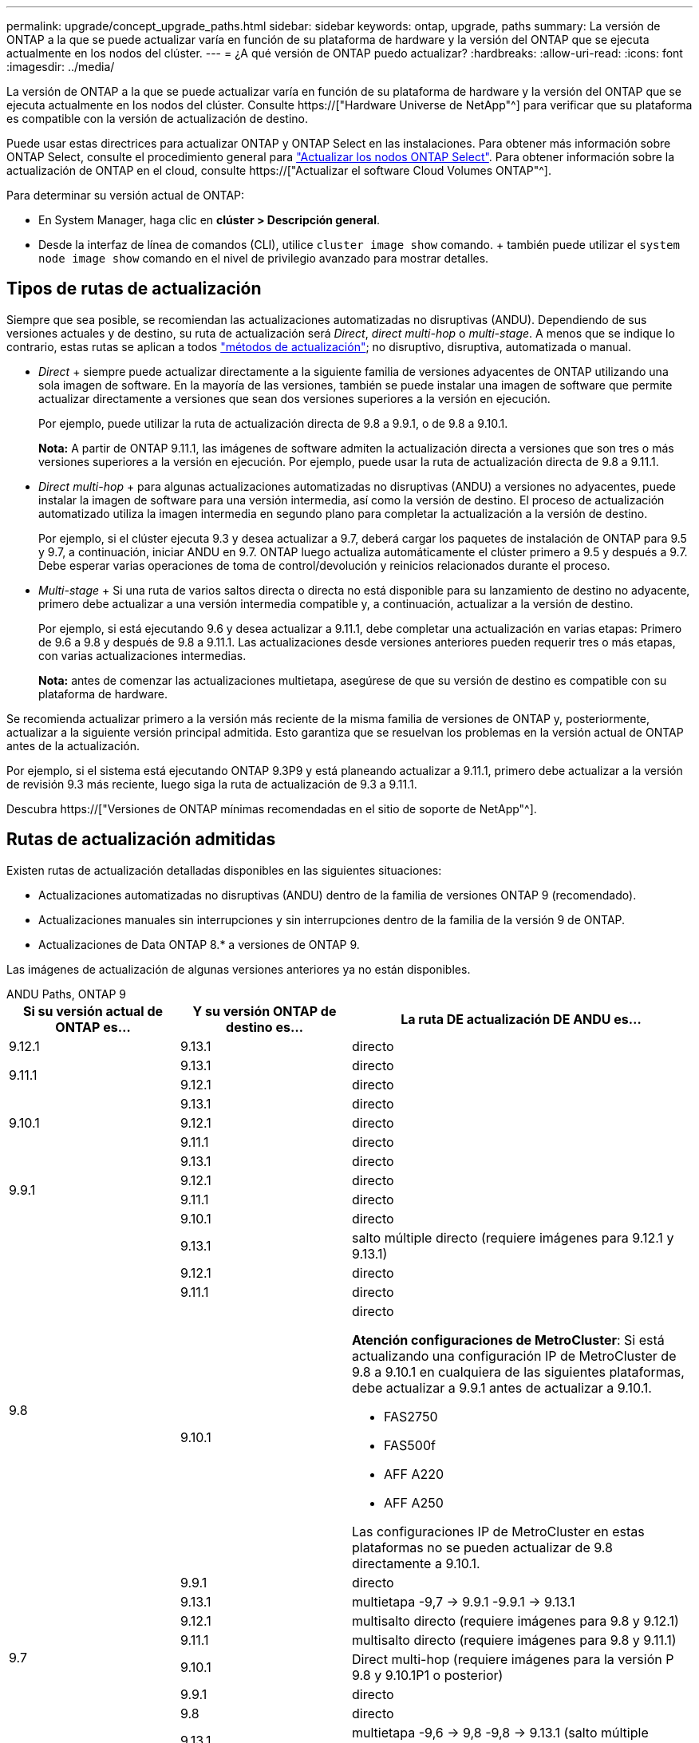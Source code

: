 ---
permalink: upgrade/concept_upgrade_paths.html 
sidebar: sidebar 
keywords: ontap, upgrade, paths 
summary: La versión de ONTAP a la que se puede actualizar varía en función de su plataforma de hardware y la versión del ONTAP que se ejecuta actualmente en los nodos del clúster. 
---
= ¿A qué versión de ONTAP puedo actualizar?
:hardbreaks:
:allow-uri-read: 
:icons: font
:imagesdir: ../media/


[role="lead"]
La versión de ONTAP a la que se puede actualizar varía en función de su plataforma de hardware y la versión del ONTAP que se ejecuta actualmente en los nodos del clúster. Consulte https://["Hardware Universe de NetApp"^] para verificar que su plataforma es compatible con la versión de actualización de destino.

Puede usar estas directrices para actualizar ONTAP y ONTAP Select en las instalaciones. Para obtener más información sobre ONTAP Select, consulte el procedimiento general para link:https://docs.netapp.com/us-en/ontap-select/concept_adm_upgrading_nodes.html#general-procedure["Actualizar los nodos ONTAP Select"]. Para obtener información sobre la actualización de ONTAP en el cloud, consulte https://["Actualizar el software Cloud Volumes ONTAP"^].

Para determinar su versión actual de ONTAP:

* En System Manager, haga clic en *clúster > Descripción general*.
* Desde la interfaz de línea de comandos (CLI), utilice `cluster image show` comando. + también puede utilizar el `system node image show` comando en el nivel de privilegio avanzado para mostrar detalles.




== Tipos de rutas de actualización

Siempre que sea posible, se recomiendan las actualizaciones automatizadas no disruptivas (ANDU). Dependiendo de sus versiones actuales y de destino, su ruta de actualización será _Direct_, _direct multi-hop_ o _multi-stage_. A menos que se indique lo contrario, estas rutas se aplican a todos link:concept_upgrade_methods.html["métodos de actualización"]; no disruptivo, disruptiva, automatizada o manual.

* _Direct_ + siempre puede actualizar directamente a la siguiente familia de versiones adyacentes de ONTAP utilizando una sola imagen de software. En la mayoría de las versiones, también se puede instalar una imagen de software que permite actualizar directamente a versiones que sean dos versiones superiores a la versión en ejecución.
+
Por ejemplo, puede utilizar la ruta de actualización directa de 9.8 a 9.9.1, o de 9.8 a 9.10.1.

+
*Nota:* A partir de ONTAP 9.11.1, las imágenes de software admiten la actualización directa a versiones que son tres o más versiones superiores a la versión en ejecución. Por ejemplo, puede usar la ruta de actualización directa de 9.8 a 9.11.1.

* _Direct multi-hop_ + para algunas actualizaciones automatizadas no disruptivas (ANDU) a versiones no adyacentes, puede instalar la imagen de software para una versión intermedia, así como la versión de destino. El proceso de actualización automatizado utiliza la imagen intermedia en segundo plano para completar la actualización a la versión de destino.
+
Por ejemplo, si el clúster ejecuta 9.3 y desea actualizar a 9.7, deberá cargar los paquetes de instalación de ONTAP para 9.5 y 9.7, a continuación, iniciar ANDU en 9.7. ONTAP luego actualiza automáticamente el clúster primero a 9.5 y después a 9.7. Debe esperar varias operaciones de toma de control/devolución y reinicios relacionados durante el proceso.

* _Multi-stage_ + Si una ruta de varios saltos directa o directa no está disponible para su lanzamiento de destino no adyacente, primero debe actualizar a una versión intermedia compatible y, a continuación, actualizar a la versión de destino.
+
Por ejemplo, si está ejecutando 9.6 y desea actualizar a 9.11.1, debe completar una actualización en varias etapas: Primero de 9.6 a 9.8 y después de 9.8 a 9.11.1. Las actualizaciones desde versiones anteriores pueden requerir tres o más etapas, con varias actualizaciones intermedias.

+
*Nota:* antes de comenzar las actualizaciones multietapa, asegúrese de que su versión de destino es compatible con su plataforma de hardware.



Se recomienda actualizar primero a la versión más reciente de la misma familia de versiones de ONTAP y, posteriormente, actualizar a la siguiente versión principal admitida. Esto garantiza que se resuelvan los problemas en la versión actual de ONTAP antes de la actualización.

Por ejemplo, si el sistema está ejecutando ONTAP 9.3P9 y está planeando actualizar a 9.11.1, primero debe actualizar a la versión de revisión 9.3 más reciente, luego siga la ruta de actualización de 9.3 a 9.11.1.

Descubra https://["Versiones de ONTAP mínimas recomendadas en el sitio de soporte de NetApp"^].



== Rutas de actualización admitidas

Existen rutas de actualización detalladas disponibles en las siguientes situaciones:

* Actualizaciones automatizadas no disruptivas (ANDU) dentro de la familia de versiones ONTAP 9 (recomendado).
* Actualizaciones manuales sin interrupciones y sin interrupciones dentro de la familia de la versión 9 de ONTAP.
* Actualizaciones de Data ONTAP 8.* a versiones de ONTAP 9.


Las imágenes de actualización de algunas versiones anteriores ya no están disponibles.

[role="tabbed-block"]
====
.ANDU Paths, ONTAP 9
--
[cols="25,25,50"]
|===
| Si su versión actual de ONTAP es… | Y su versión ONTAP de destino es… | La ruta DE actualización DE ANDU es… 


| 9.12.1 | 9.13.1 | directo 


.2+| 9.11.1 | 9.13.1 | directo 


| 9.12.1 | directo 


.3+| 9.10.1 | 9.13.1 | directo 


| 9.12.1 | directo 


| 9.11.1 | directo 


.4+| 9.9.1 | 9.13.1 | directo 


| 9.12.1 | directo 


| 9.11.1 | directo 


| 9.10.1 | directo 


.5+| 9.8 | 9.13.1 | salto múltiple directo (requiere imágenes para 9.12.1 y 9.13.1) 


| 9.12.1 | directo 


| 9.11.1 | directo 


| 9.10.1  a| 
directo

*Atención configuraciones de MetroCluster*: Si está actualizando una configuración IP de MetroCluster de 9.8 a 9.10.1 en cualquiera de las siguientes plataformas, debe actualizar a 9.9.1 antes de actualizar a 9.10.1.

* FAS2750
* FAS500f
* AFF A220
* AFF A250


Las configuraciones IP de MetroCluster en estas plataformas no se pueden actualizar de 9.8 directamente a 9.10.1.



| 9.9.1 | directo 


.6+| 9.7 | 9.13.1 | multietapa -9,7 -> 9.9.1 -9.9.1 -> 9.13.1 


| 9.12.1 | multisalto directo (requiere imágenes para 9.8 y 9.12.1) 


| 9.11.1 | multisalto directo (requiere imágenes para 9.8 y 9.11.1) 


| 9.10.1 | Direct multi-hop (requiere imágenes para la versión P 9.8 y 9.10.1P1 o posterior) 


| 9.9.1 | directo 


| 9.8 | directo 


.7+| 9.6 | 9.13.1 | multietapa -9,6 -> 9,8 -9,8 -> 9.13.1 (salto múltiple directo, requiere imágenes para 9.12.1 y 9.13.1) 


| 9.12.1 | multi-etapa - 9.6 -> 9.8 -> 9.12.1 


| 9.11.1 | multifase - 9.6 -> 9.8 - 9.8 -> 9.11.1 


| 9.10.1 | Direct multi-hop (requiere imágenes para la versión P 9.8 y 9.10.1P1 o posterior) 


| 9.9.1 | multifase - 9.6 -> 9.8 - 9.8 -> 9.9.1 


| 9.8 | directo 


| 9.7 | directo 


.8+| 9.5 | 9.13.1 | multietapa - 9,5 -> 9.9.1 (salto múltiple directo, requiere imágenes para 9,7 y 9,9.1) - 9.9.1 -> 9.13.1 


| 9.12.1 | multietapa - 9.5 -> 9.9.1 (multisalto directo, requiere imágenes para 9.7 y 9.9.1) - 9.9.1 -> 9.12.1 


| 9.11.1 | multietapa - 9.5 -> 9.9.1 (multisalto directo, requiere imágenes para 9.7 y 9.9.1) - 9.9.1 -> 9.11.1 


| 9.10.1 | multietapa - 9.5 -> 9.9.1 (multisalto directo, requiere imágenes para 9.7 y 9.9.1) - 9.9.1 -> 9.10.1 


| 9.9.1 | multisalto directo (requiere imágenes para 9.7 y 9.9.1) 


| 9.8 | multifase - 9.5 -> 9.7 - 9.7 -> 9.8 


| 9.7 | directo 


| 9.6 | directo 


.9+| 9.4 | 9.13.1 | multietapa - 9,4 -> 9,5 - 9,5 -> 9.9.1 (multisalto directo, requiere imágenes para 9,7 y 9,9.1) - 9.9.1 -> 9.13.1 


| 9.12.1 | multietapa - 9.4 -> 9.5 - 9.5 -> 9.9.1 (multisalto directo, requiere imágenes para 9.7 y 9.9.1) - 9.9.1 -> 9.12.1 


| 9.11.1 | multietapa - 9.4 -> 9.5 - 9.5 -> 9.9.1 (multisalto directo, requiere imágenes para 9.7 y 9.9.1) - 9.9.1 -> 9.11.1 


| 9.10.1 | multietapa - 9.4 -> 9.5 - 9.5 -> 9.9.1 (multisalto directo, requiere imágenes para 9.7 y 9.9.1) - 9.9.1 -> 9.10.1 


| 9.9.1 | multifase - 9.4 -> 9.5 - 9.5 -> 9.9.1 (multisalto directo, requiere imágenes para 9.7 y 9.9.1) 


| 9.8 | multifase - 9.4 -> 9.5 - 9.5 -> 9.8 (multisalto directo, requiere imágenes para 9.7 y 9.8) 


| 9.7 | multifase - 9.4 -> 9.5 - 9.5 -> 9.7 


| 9.6 | multifase - 9.4 -> 9.5 - 9.5 -> 9.6 


| 9.5 | directo 


.10+| 9.3 | 9.13.1 | multietapa - 9,3 -> 9,7 (salto múltiple directo, requiere imágenes para 9,5 y 9,7) - 9,7 -> 9.9.1 - 9.9.1 -> 9.13.1 


| 9.12.1 | multi-fase - 9.3 -> 9.7 (multisalto directo, requiere imágenes para 9.5 y 9.7) - 9.7 -> 9.9.1 - 9.9.1 -> 9.12.1 


| 9.11.1 | multi-fase - 9.3 -> 9.7 (multisalto directo, requiere imágenes para 9.5 y 9.7) - 9.7 -> 9.9.1 - 9.9.1 -> 9.11.1 


| 9.10.1 | multifase - 9.3 -> 9.7 (multisalto directo, requiere imágenes para 9.5 y 9.7) - 9.7 -> 9.10.1 (multisalto directo, requiere imágenes para 9.8 y 9.10.1) 


| 9.9.1 | multietapa - 9.3 -> 9.7 (multisalto directo, requiere imágenes para 9.5 y 9.7) - 9.7 -> 9.9.1 


| 9.8 | multietapa - 9.3 -> 9.7 (multisalto directo, requiere imágenes para 9.5 y 9.7) - 9.7 -> 9.8 


| 9.7 | multisalto directo (requiere imágenes para 9.5 y 9.7) 


| 9.6 | multifase - 9.3 -> 9.5 - 9.5 -> 9.6 


| 9.5 | directo 


| 9.4 | no disponible 


.11+| 9.2 | 9.13.1 | multietapa - 9,2 -> 9,3 - 9,3 -> 9,7 (multisalto directo, requiere imágenes para 9,5 y 9,7) - 9,7 -> 9.9.1 (multisalto directo, requiere imágenes para 9,8 y 9,9.1) - 9.9.1 -> 9.13.1 


| 9.12.1 | multi-fase - 9.2 -> 9.3 - 9.3 -> 9.7 (multisalto directo, requiere imágenes para 9.5 y 9.7) - 9.7 -> 9.9.1 (multisalto directo, requiere imágenes para 9.8 y 9.9.1) - 9.9.1 -> 9.12.1 


| 9.11.1 | multi-fase - 9.2 -> 9.3 - 9.3 -> 9.7 (multisalto directo, requiere imágenes para 9.5 y 9.7) - 9.7 -> 9.9.1 (multisalto directo, requiere imágenes para 9.8 y 9.9.1) - 9.9.1 -> 9.11.1 


| 9.10.1 | multifase - 9.2 -> 9.3 - 9.3 -> 9.7 (multisalto directo, requiere imágenes para 9.5 y 9.7) - 9.7 -> 9.10.1 (multisalto directo, requiere imágenes para 9.8 y 9.10.1) 


| 9.9.1 | multi-fase - 9.2 -> 9.3 - 9.3 -> 9.7 (multisalto directo, requiere imágenes para 9.5 y 9.7) - 9.7 -> 9.9.1 


| 9.8 | multi-fase - 9.2 -> 9.3 - 9.3 -> 9.7 (multisalto directo, requiere imágenes para 9.5 y 9.7) - 9.7 -> 9.8 


| 9.7 | multifase - 9.2 -> 9.3 - 9.3 -> 9.7 (multisalto directo, requiere imágenes para 9.5 y 9.7) 


| 9.6 | multifase - 9.2 -> 9.3 - 9.3 -> 9.6 (multisalto directo, requiere imágenes para 9.5 y 9.6) 


| 9.5 | multifase - 9.3 -> 9.5 - 9.5 -> 9.6 


| 9.4 | no disponible 


| 9.3 | directo 


.12+| 9.1 | 9.13.1 | multietapa - 9,1 -> 9,3 - 9,3 -> 9,7 (multisalto directo, requiere imágenes para 9,5 y 9,7) - 9,7 -> 9.9.1 - 9.9.1 -> 9.13.1 


| 9.12.1 | multietapa - 9,1 -> 9,3 - 9,3 -> 9,7 (multisalto directo, requiere imágenes para 9,5 y 9,7) - 9,7 -> 9.12.1 (multisalto directo, requiere imágenes para 9,8 y 9.12.1) 


| 9.11.1 | multi-fase - 9.1 -> 9.3 - 9.3 -> 9.7 (multisalto directo, requiere imágenes para 9.5 y 9.7) - 9.7 -> 9.9.1 - 9.9.1 -> 9.11.1 


| 9.10.1 | multifase - 9.1 -> 9.3 - 9.3 -> 9.7 (multisalto directo, requiere imágenes para 9.5 y 9.7) - 9.7 -> 9.10.1 (multisalto directo, requiere imágenes para 9.8 y 9.10.1) 


| 9.9.1 | multi-fase - 9.1 -> 9.3 - 9.3 -> 9.7 (multisalto directo, requiere imágenes para 9.5 y 9.7) - 9.7 -> 9.9.1 


| 9.8 | multi-fase - 9.1 -> 9.3 - 9.3 -> 9.7 (multisalto directo, requiere imágenes para 9.5 y 9.7) - 9.7 -> 9.8 


| 9.7 | multifase - 9.1 -> 9.3 - 9.3 -> 9.7 (multisalto directo, requiere imágenes para 9.5 y 9.7) 


| 9.6 | multifase - 9.1 -> 9.3 - 9.3 -> 9.6 (multisalto directo, requiere imágenes para 9.5 y 9.6) 


| 9.5 | multifase - 9.1 -> 9.3 - 9.3 -> 9.5 


| 9.4 | no disponible 


| 9.3 | directo 


| 9.2 | no disponible 


.13+| 9.0 | 9.13.1 | multietapa - 9,0 -> 9,1 - 9,1 -> 9,3 - 9,3 -> 9,7 (multisalto directo, requiere imágenes para 9,5 y 9,7) - 9,7 -> 9.9.1 - 9.9.1 -> 9.13.1 


| 9.12.1 | multi-fase - 9.0 -> 9.1 - 9.1 -> 9.3 - 9.3 -> 9.7 (multisalto directo, requiere imágenes para 9.5 y 9.7) - 9.7 -> 9.9.1 - 9.9.1 -> 9.12.1 


| 9.11.1 | multi-fase - 9.0 -> 9.1 - 9.1 -> 9.3 - 9.3 -> 9.7 (multisalto directo, requiere imágenes para 9.5 y 9.7) - 9.7 -> 9.9.1 - 9.9.1 -> 9.11.1 


| 9.10.1 | multifase - 9.0 -> 9.1 - 9.1 -> 9.3 - 9.3 -> 9.7 (multisalto directo, requiere imágenes para 9.5 y 9.7) - 9.7 -> 9.10.1 (multisalto directo, requiere imágenes para 9.8 y 9.10.1) 


| 9.9.1 | multi-fase - 9.0 -> 9.1 - 9.1 -> 9.3 - 9.3 -> 9.7 (multisalto directo, requiere imágenes para 9.5 y 9.7) - 9.7 -> 9.9.1 


| 9.8 | multi-fase - 9.0 -> 9.1 - 9.1 -> 9.3 - 9.3 -> 9.7 (multisalto directo, requiere imágenes para 9.5 y 9.7) - 9.7 -> 9.8 


| 9.7 | multifase - 9.0 -> 9.1 - 9.1 -> 9.3 - 9.3 -> 9.7 (multisalto directo, requiere imágenes para 9.5 y 9.7) 


| 9.6 | multifase - 9.0 -> 9.1 - 9.1 -> 9.3 - 9.3 -> 9.5 - 9.5 -> 9.6 


| 9.5 | multifase - 9.0 -> 9.1 - 9.1 -> 9.3 - 9.3 -> 9.5 


| 9.4 | no disponible 


| 9.3 | multifase - 9.0 -> 9.1 - 9.1 -> 9.3 


| 9.2 | no disponible 


| 9.1 | directo 
|===
--
.Rutas manuales, ONTAP 9
--
[cols="25,25,50"]
|===
| Si su versión actual de ONTAP es… | Y su versión ONTAP de destino es… | La ruta de actualización manual es… 


| 9.12.1 | 9.13.1 | directo 


.2+| 9.11.1 | 9.13.1 | directo 


| 9.12.1 | directo 


.3+| 9.10.1 | 9.13.1 | directo 


| 9.12.1 | directo 


| 9.11.1 | directo 


.4+| 9.9.1 | 9.13.1 | directo 


| 9.12.1 | directo 


| 9.11.1 | directo 


| 9.10.1 | directo 


.5+| 9.8 | 9.13.1 | multietapa - 9,8 -> 9.12.1 - 9.12.1 -> 9.13.1 


| 9.12.1 | directo 


| 9.11.1 | directo 


| 9.10.1 | directo 


| 9.9.1 | directo 


.6+| 9.7 | 9.13.1 | multietapa - 9,7 -> 9.9.1 - 9.9.1 -> 9.12.1 - 9.12.1 -> 9.13.1 


| 9.12.1 | multifase - 9.7 -> 9.9.1 - 9.9.1 -> 9.12.1 


| 9.11.1 | multifase - 9.7 -> 9.9.1 - 9.9.1 -> 9.11.1 


| 9.10.1 | multifase - 9.7 -> 9.9.1 - 9.9.1 -> 9.10.1 


| 9.9.1 | directo 


| 9.8 | directo 


.7+| 9.6 | 9.13.1 | multietapa - 9,6 -> 9,8 - 9,8 -> 9.12.1 - 9.12.1 -> 9.13.1 


| 9.12.1 | multifase - 9.6 -> 9.8 - 9.8 -> 9.12.1 


| 9.11.1 | multifase - 9.6 -> 9.8 - 9.8 -> 9.11.1 


| 9.10.1 | multifase - 9.6 -> 9.8 - 9.8 -> 9.10.1 


| 9.9.1 | multifase - 9.6 -> 9.8 - 9.8 -> 9.9.1 


| 9.8 | directo 


| 9.7 | directo 


.8+| 9.5 | 9.13.1 | multietapa - 9,5 -> 9,7 - 9,7 -> 9.9.1 - 9.9.1 -> 9.12.1 - 9.12.1 -> 9.13.1 


| 9.12.1 | multifase - 9.5 -> 9.7 - 9.7 -> 9.9.1 - 9.9.1 -> 9.12.1 


| 9.11.1 | multifase - 9.5 -> 9.7 - 9.7 -> 9.9.1 - 9.9.1 -> 9.11.1 


| 9.10.1 | multifase - 9.5 -> 9.7 - 9.7 -> 9.9.1 - 9.9.1 -> 9.10.1 


| 9.9.1 | multifase - 9.5 -> 9.7 - 9.7 -> 9.9.1 


| 9.8 | multifase - 9.5 -> 9.7 - 9.7 -> 9.8 


| 9.7 | directo 


| 9.6 | directo 


.9+| 9.4 | 9.13.1 | multietapa - 9,4 -> 9,5 - 9,5 -> 9,7 - 9,7 -> 9.9.1 - 9.12.1 -> 9.13.1 


| 9.12.1 | multifase - 9.4 -> 9.5 - 9.5 -> 9.7 - 9.7 -> 9.9.1 - 9.9.1 -> 9.12.1 


| 9.11.1 | multifase - 9.4 -> 9.5 - 9.5 -> 9.7 - 9.7 -> 9.9.1 - 9.9.1 -> 9.11.1 


| 9.10.1 | multifase - 9.4 -> 9.5 - 9.5 -> 9.7 - 9.7 -> 9.9.1 - 9.9.1 -> 9.10.1 


| 9.9.1 | multifase - 9.4 -> 9.5 - 9.5 -> 9.7 - 9.7 -> 9.9.1 


| 9.8 | multifase - 9.4 -> 9.5 - 9.5 -> 9.7 - 9.7 -> 9.8 


| 9.7 | multifase - 9.4 -> 9.5 - 9.5 -> 9.7 


| 9.6 | multifase - 9.4 -> 9.5 - 9.5 -> 9.6 


| 9.5 | directo 


.10+| 9.3 | 9.13.1 | multietapa - 9,3 -> 9,5 - 9,5 -> 9,7 - 9,7 -> 9.9.1 - 9.9.1 -> 9.12.1 - 9.12.1 -> 9.13.1 


| 9.12.1 | multifase - 9.3 -> 9.5 - 9.5 -> 9.7 - 9.7 -> 9.9.1 - 9.9.1 -> 9.12.1 


| 9.11.1 | multifase - 9.3 -> 9.5 - 9.5 -> 9.7 - 9.7 -> 9.9.1 - 9.9.1 -> 9.11.1 


| 9.10.1 | multifase - 9.3 -> 9.5 - 9.5 -> 9.7 - 9.7 -> 9.9.1 - 9.9.1 -> 9.10.1 


| 9.9.1 | multifase - 9.3 -> 9.5 - 9.5 -> 9.7 - 9.7 -> 9.9.1 


| 9.8 | multifase - 9.3 -> 9.5 - 9.5 -> 9.7 - 9.7 -> 9.8 


| 9.7 | multifase - 9.3 -> 9.5 - 9.5 -> 9.7 


| 9.6 | multifase - 9.3 -> 9.5 - 9.5 -> 9.6 


| 9.5 | directo 


| 9.4 | no disponible 


.11+| 9.2 | 9.13.1 | multietapa - 9,2 -> 9,3 - 9,3 -> 9,5 - 9,5 -> 9,7 - 9,7 -> 9.9.1 - 9.9.1 -> 9.12.1 - 9.12.1 -> 9.13.1 


| 9.12.1 | multifase - 9.2 -> 9.3 - 9.3 -> 9.5 - 9.5 -> 9.7 - 9.7 -> 9.9.1 - 9.9.1 -> 9.12.1 


| 9.11.1 | multifase - 9.2 -> 9.3 - 9.3 -> 9.5 - 9.5 -> 9.7 - 9.7 -> 9.9.1 - 9.9.1 -> 9.11.1 


| 9.10.1 | multifase - 9.2 -> 9.3 - 9.3 -> 9.5 - 9.5 -> 9.7 - 9.7 -> 9.9.1 - 9.9.1 -> 9.10.1 


| 9.9.1 | multifase - 9.2 -> 9.3 - 9.3 -> 9.5 - 9.5 -> 9.7 - 9.7 -> 9.9.1 


| 9.8 | multifase - 9.2 -> 9.3 - 9.3 -> 9.5 - 9.5 -> 9.7 - 9.7 -> 9.8 


| 9.7 | multifase - 9.2 -> 9.3 - 9.3 -> 9.5 - 9.5 -> 9.7 


| 9.6 | multifase - 9.2 -> 9.3 - 9.3 -> 9.5 - 9.5 -> 9.6 


| 9.5 | multifase - 9.2 -> 9.3 - 9.3 -> 9.5 


| 9.4 | no disponible 


| 9.3 | directo 


.12+| 9.1 | 9.13.1 | multietapa - 9,1 -> 9,3 - 9,3 -> 9,5 - 9,5 -> 9,7 - 9,7 -> 9.9.1 - 9.9.1 -> 9.12.1 - 9.12.1 -> 9.13.1 


| 9.12.1 | multifase - 9.1 -> 9.3 - 9.3 -> 9.5 - 9.5 -> 9.7 - 9.7 -> 9.9.1 - 9.9.1 -> 9.12.1 


| 9.11.1 | multifase - 9.1 -> 9.3 - 9.3 -> 9.5 - 9.5 -> 9.7 - 9.7 -> 9.9.1 - 9.9.1 -> 9.11.1 


| 9.10.1 | multifase - 9.1 -> 9.3 - 9.3 -> 9.5 - 9.5 -> 9.7 - 9.7 -> 9.9.1 - 9.9.1 -> 9.10.1 


| 9.9.1 | multifase - 9.1 -> 9.3 - 9.3 -> 9.5 - 9.5 -> 9.7 - 9.7 -> 9.9.1 


| 9.8 | multifase - 9.1 -> 9.3 - 9.3 -> 9.5 - 9.5 -> 9.7 - 9.7 -> 9.8 


| 9.7 | multifase - 9.1 -> 9.3 - 9.3 -> 9.5 - 9.5 -> 9.7 


| 9.6 | multifase - 9.1 -> 9.3 - 9.3 -> 9.5 - 9.5 -> 9.6 


| 9.5 | multifase - 9.1 -> 9.3 - 9.3 -> 9.5 


| 9.4 | no disponible 


| 9.3 | directo 


| 9.2 | no disponible 


.13+| 9.0 | 9.13.1 | multietapa - 9,0 -> 9,1 - 9,1 -> 9,3 - 9,3 -> 9,5 - 9,5 -> 9,7 - 9,7 -> 9.9.1 - 9.9.1 -> 9.12.1 - 9.12.1 -> 9.13.1 


| 9.12.1 | multifase - 9.0 -> 9.1 - 9.1 -> 9.3 - 9.3 -> 9.5 -> 9.5 -> 9.7 -> 9.7 -> 9.9.1 - 9.9.1 -> 9.12.1 


| 9.11.1 | multifase - 9.0 -> 9.1 - 9.1 -> 9.3 - 9.3 -> 9.5 -> 9.5 -> 9.7 -> 9.7 -> 9.9.1 - 9.9.1 -> 9.11.1 


| 9.10.1 | multifase - 9.0 -> 9.1 - 9.1 -> 9.3 - 9.3 -> 9.5 -> 9.5 -> 9.7 -> 9.7 -> 9.9.1 - 9.9.1 -> 9.10.1 


| 9.9.1 | multifase - 9.0 -> 9.1 - 9.1 -> 9.3 - 9.3 -> 9.5 - 9.5 -> 9.7 - 9.7 -> 9.9.1 


| 9.8 | multifase - 9.0 -> 9.1 - 9.1 -> 9.3 - 9.3 -> 9.5 - 9.5 -> 9.7 - 9.7 -> 9.8 


| 9.7 | multifase - 9.0 -> 9.1 - 9.1 -> 9.3 - 9.3 -> 9.5 - 9.5 -> 9.7 


| 9.6 | multifase - 9.0 -> 9.1 - 9.1 -> 9.3 - 9.3 -> 9.5 - 9.5 -> 9.6 


| 9.5 | multifase - 9.0 -> 9.1 - 9.1 -> 9.3 - 9.3 -> 9.5 


| 9.4 | no disponible 


| 9.3 | multifase - 9.0 -> 9.1 - 9.1 -> 9.3 


| 9.2 | no disponible 


| 9.1 | directo 
|===
--
.Rutas de actualización, Data ONTAP 8
--
Asegúrese de verificar que su plataforma puede ejecutar la versión de ONTAP de destino mediante el https://["Hardware Universe de NetApp"^].

*Nota:* la Guía de actualización de Data ONTAP 8.3 indica erróneamente que en un clúster de cuatro nodos, debe planificar la actualización del nodo que tenga el valor épsilon en último lugar. Esto ya no es un requisito para las actualizaciones a partir de Data ONTAP 8.2.3. Para obtener más información, consulte https://["ID de error de NetApp Bugs Online: 805277"^].

Desde Data ONTAP 8.3.x:: Puede actualizar directamente a ONTAP 9.1 y, posteriormente, actualizar a versiones posteriores.
De versiones de Data ONTAP anteriores a 8.3.x, incluidas 8.2.x.:: Primero es necesario actualizar a Data ONTAP 8.3.x y, después, actualizar a ONTAP 9.1 y, posteriormente, actualizar a versiones posteriores.


--
====